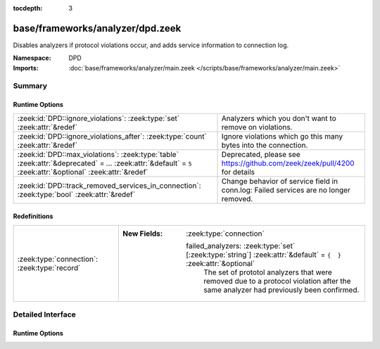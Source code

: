 :tocdepth: 3

base/frameworks/analyzer/dpd.zeek
=================================
.. zeek:namespace:: DPD

Disables analyzers if protocol violations occur, and adds service information
to connection log.

:Namespace: DPD
:Imports: :doc:`base/frameworks/analyzer/main.zeek </scripts/base/frameworks/analyzer/main.zeek>`

Summary
~~~~~~~
Runtime Options
###############
============================================================================================================================================================ =========================================================================
:zeek:id:`DPD::ignore_violations`: :zeek:type:`set` :zeek:attr:`&redef`                                                                                      Analyzers which you don't want to remove on violations.
:zeek:id:`DPD::ignore_violations_after`: :zeek:type:`count` :zeek:attr:`&redef`                                                                              Ignore violations which go this many bytes into the connection.
:zeek:id:`DPD::max_violations`: :zeek:type:`table` :zeek:attr:`&deprecated` = *...* :zeek:attr:`&default` = ``5`` :zeek:attr:`&optional` :zeek:attr:`&redef` Deprecated, please see https://github.com/zeek/zeek/pull/4200 for details
:zeek:id:`DPD::track_removed_services_in_connection`: :zeek:type:`bool` :zeek:attr:`&redef`                                                                  Change behavior of service field in conn.log:
                                                                                                                                                             Failed services are no longer removed.
============================================================================================================================================================ =========================================================================

Redefinitions
#############
============================================ ==================================================================================================================
:zeek:type:`connection`: :zeek:type:`record` 
                                             
                                             :New Fields: :zeek:type:`connection`
                                             
                                               failed_analyzers: :zeek:type:`set` [:zeek:type:`string`] :zeek:attr:`&default` = ``{  }`` :zeek:attr:`&optional`
                                                 The set of prototol analyzers that were removed due to a protocol
                                                 violation after the same analyzer had previously been confirmed.
============================================ ==================================================================================================================


Detailed Interface
~~~~~~~~~~~~~~~~~~
Runtime Options
###############
.. zeek:id:: DPD::ignore_violations
   :source-code: base/frameworks/analyzer/dpd.zeek 13 13

   :Type: :zeek:type:`set` [:zeek:type:`Analyzer::Tag`]
   :Attributes: :zeek:attr:`&redef`
   :Default: ``{}``
   :Redefinition: from :doc:`/scripts/base/protocols/dce-rpc/main.zeek`

      ``+=``::

         Analyzer::ANALYZER_DCE_RPC

   :Redefinition: from :doc:`/scripts/base/protocols/ntlm/main.zeek`

      ``+=``::

         Analyzer::ANALYZER_NTLM


   Analyzers which you don't want to remove on violations.

.. zeek:id:: DPD::ignore_violations_after
   :source-code: base/frameworks/analyzer/dpd.zeek 17 17

   :Type: :zeek:type:`count`
   :Attributes: :zeek:attr:`&redef`
   :Default: ``10240``

   Ignore violations which go this many bytes into the connection.
   Set to 0 to never ignore protocol violations.

.. zeek:id:: DPD::max_violations
   :source-code: base/frameworks/analyzer/dpd.zeek 10 10

   :Type: :zeek:type:`table` [:zeek:type:`Analyzer::Tag`] of :zeek:type:`count`
   :Attributes: :zeek:attr:`&deprecated` = *"Remove in v8.1: This has become non-functional in Zeek 7.2, see PR #4200"* :zeek:attr:`&default` = ``5`` :zeek:attr:`&optional` :zeek:attr:`&redef`
   :Default: ``{}``

   Deprecated, please see https://github.com/zeek/zeek/pull/4200 for details

.. zeek:id:: DPD::track_removed_services_in_connection
   :source-code: base/frameworks/analyzer/dpd.zeek 24 24

   :Type: :zeek:type:`bool`
   :Attributes: :zeek:attr:`&redef`
   :Default: ``F``

   Change behavior of service field in conn.log:
   Failed services are no longer removed. Instead, for a failed
   service, a second entry with a "-" in front of it is added.
   E.g. a http connection with a violation would be logged as
   "http,-http".


